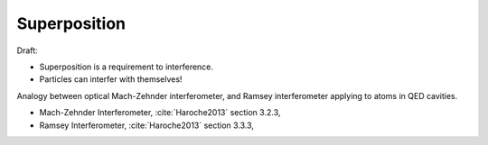 
Superposition
=============

Draft:

- Superposition is a requirement to interference.
- Particles can interfer with themselves!

Analogy between optical Mach-Zehnder interferometer,
and Ramsey interferometer applying to atoms in QED cavities.

- Mach-Zehnder Interferometer, :cite:`Haroche2013` section 3.2.3,
- Ramsey Interferometer, :cite:`Haroche2013` section 3.3.3,
